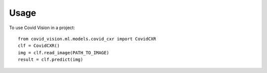 =====
Usage
=====

To use Covid Vision in a project::

    from covid_vision.ml.models.covid_cxr import CovidCXR
    clf = CovidCXR()
    img = clf.read_image(PATH_TO_IMAGE)
    result = clf.predict(img)
